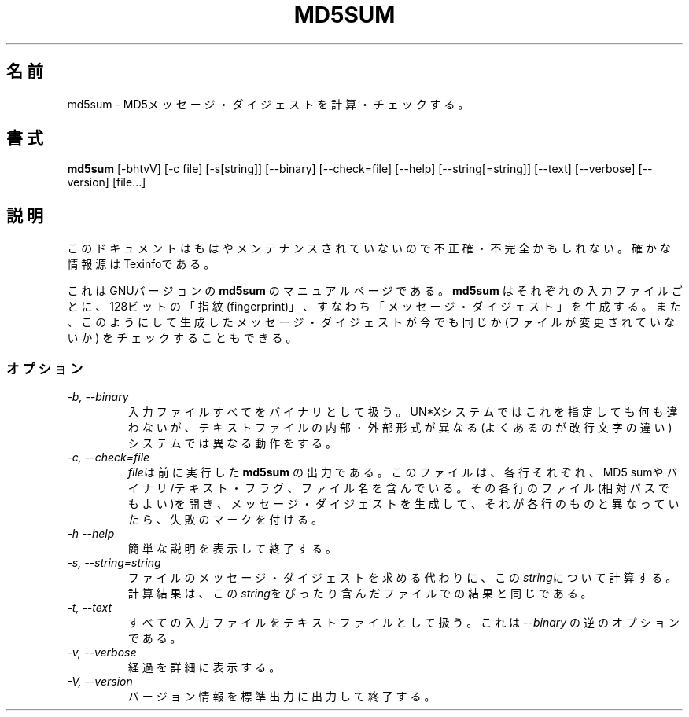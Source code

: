.\"   Copyright (C) 1994, 95, 96 Free Software Foundation, Inc.
.\"
.\"   Permission is granted to make and distribute verbatim copies of
.\"this
.\"manual provided the copyright notice and this permission notice are
.\"preserved on all copies.
.\"
.\"   Permission is granted to copy and distribute modified versions of
.\"this manual under the conditions for verbatim copying, provided that
.\"the entire resulting derived work is distributed under the terms of a
.\"permission notice identical to this one.
.\"
.\"   Permission is granted to copy and distribute translations of this
.\"manual into another language, under the above conditions for modified
.\"versions, except that this permission notice may be stated in a
.\"translation approved by the Foundation.
.\"
.\" Japanese Version Copyright (c) 1997 Ueyama Rui
.\"         all rights reserved.
.\" Tue, 28 Oct 1997 05:04:21 Ueyama Rui <rui@ic.netlaputa.ne.jp>
.\"
.TH MD5SUM 1 "GNU Text Utilities" "FSF" \" -*- nroff -*-
.SH 名前
md5sum \- MD5メッセージ・ダイジェストを計算・チェックする。
.SH 書式
.B md5sum
[\-bhtvV] [\-c file] [\-s[string]] [\-\-binary] [\-\-check=file]
[\-\-help] [\-\-string[=string]] [\-\-text] [\-\-verbose] [\-\-version]
[file...]
.SH 説明
このドキュメントはもはやメンテナンスされていないので不正確・不完全
かもしれない。確かな情報源はTexinfoである。
.PP
これはGNUバージョンの
.BR md5sum
のマニュアルページである。
.B md5sum
はそれぞれの入力ファイルごとに、128ビットの「指紋(fingerprint)」、すなわち
「メッセージ・ダイジェスト」を生成する。また、このようにして生成した
メッセージ・ダイジェストが今でも同じか(ファイルが変更されていないか)
をチェックすることもできる。
.SS オプション
.TP
.I "\-b, \-\-binary"
入力ファイルすべてをバイナリとして扱う。UN*Xシステムではこれを指定しても
何も違わないが、テキストファイルの内部・外部形式が異なる(よく
あるのが改行文字の違い)システムでは異なる動作をする。
.TP
.I "\-c, \-\-check=file"
\fIfile\fPは前に実行した
.BR md5sum
の出力である。 このファイルは、各行それぞれ、MD5 sumやバイナリ/テキスト・
フラグ、ファイル名を含んでいる。その各行のファイル(相対パスでもよい)を
開き、メッセージ・ダイジェストを生成して、それが各行のものと
異なっていたら、失敗のマークを付ける。
.TP
.I "\-h \-\-help"
簡単な説明を表示して終了する。
.TP
.I "\-s, \-\-string=string"
ファイルのメッセージ・ダイジェストを求める代わりに、この\fIstring\fPに
ついて計算する。計算結果は、この\fIstring\fPをぴったり含んだファイルで
の結果と同じである。
.TP
.I "\-t, \-\-text"
すべての入力ファイルをテキストファイルとして扱う。これは
.IR \-\-binary
の逆のオプションである。
.TP
.I "\-v, \-\-verbose"
経過を詳細に表示する。
.TP
.I "\-V, \-\-version"
バージョン情報を標準出力に出力して終了する。
